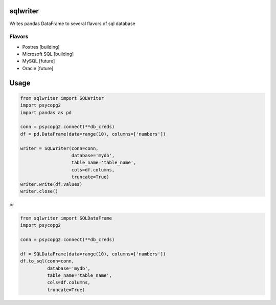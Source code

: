 sqlwriter
=========

Writes pandas DataFrame to several flavors of sql database

Flavors
-------

- Postres [building]
- Microsoft SQL [building]
- MySQL [future]
- Oracle [future]

Usage
=====
.. code-block:: pycon

 from sqlwriter import SQLWriter
 import psycopg2
 import pandas as pd

 conn = psycopg2.connect(**db_creds)
 df = pd.DataFrame(data=range(10), columns=['numbers'])

 writer = SQLWriter(conn=conn,
                    database='mydb',
                    table_name='table_name',
                    cols=df.columns,
                    truncate=True)
 writer.write(df.values)
 writer.close()

or

.. code-block:: pycon

 from sqlwriter import SQLDataFrame
 import psycopg2

 conn = psycopg2.connect(**db_creds)

 df = SQLDataFrame(data=range(10), columns=['numbers'])
 df.to_sql(conn=conn,
           database='mydb',
           table_name='table_name',
           cols=df.columns,
           truncate=True)
